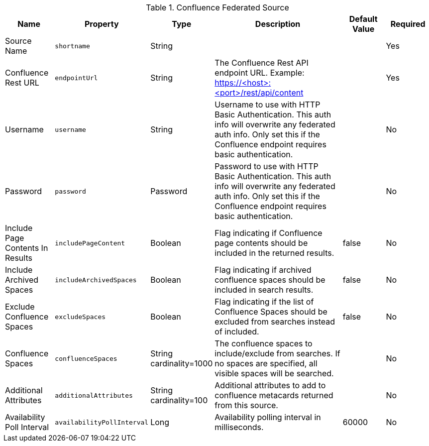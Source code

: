 :type: documentation
:status: published

.[[Confluence_Federated_Source]]Confluence Federated Source
[cols="1,1m,1,3,1,1" options="header"]
|===
|Name
|Property
|Type
|Description
|Default Value
|Required

|Source Name
|shortname
|String
|
|
|Yes

|Confluence Rest URL
|endpointUrl
|String
|The Confluence Rest API endpoint URL. Example: https://<host>:<port>/rest/api/content
|
|Yes

|Username
|username
|String
|Username to use with HTTP Basic Authentication. This auth info will overwrite any federated auth info. Only set this if the Confluence endpoint requires basic authentication.
|
|No

|Password
|password
|Password
|Password to use with HTTP Basic Authentication. This auth info will overwrite any federated auth info. Only set this if the Confluence endpoint requires basic authentication.
|
|No

|Include Page Contents In Results
|includePageContent
|Boolean
|Flag indicating if Confluence page contents should be included in the returned results.
|false
|No

|Include Archived Spaces
|includeArchivedSpaces
|Boolean
|Flag indicating if archived confluence spaces should be included in search results.
|false
|No

|Exclude Confluence Spaces
|excludeSpaces
|Boolean
|Flag indicating if the list of Confluence Spaces should be excluded from searches instead of included.
|false
|No

|Confluence Spaces
|confluenceSpaces
|String cardinality=1000
|The confluence spaces to include/exclude from searches. If no spaces are specified, all visible spaces will be searched.
|
|No

|Additional Attributes
|additionalAttributes
|String cardinality=100
|Additional attributes to add to confluence metacards returned from this source.
|
|No

|Availability Poll Interval
|availabilityPollInterval
|Long
|Availability polling interval in milliseconds.
|60000
|No

|===
